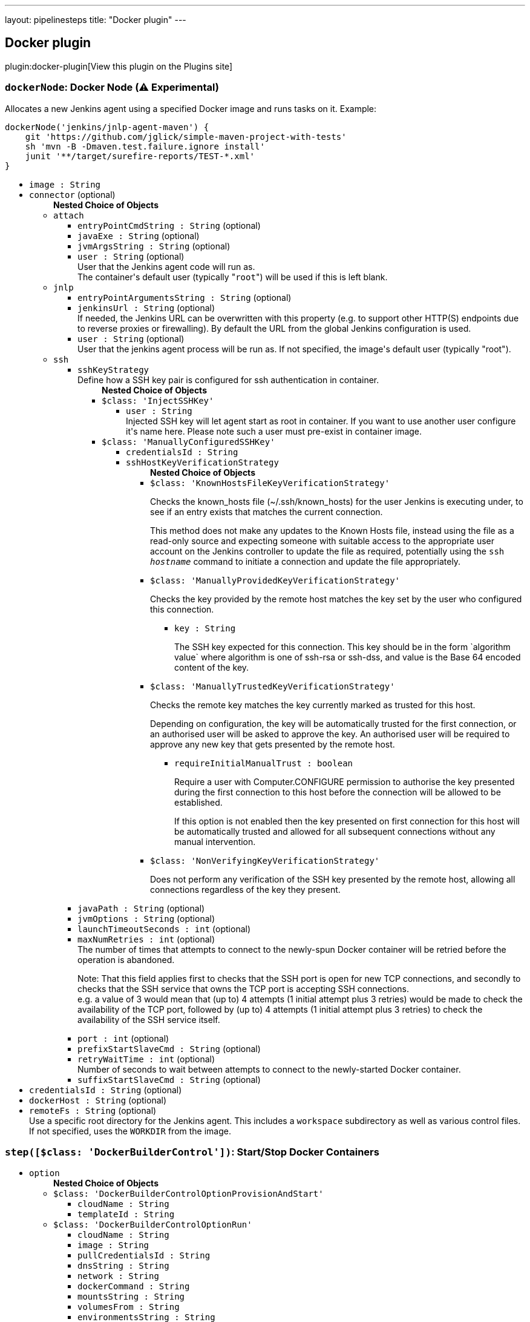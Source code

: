 ---
layout: pipelinesteps
title: "Docker plugin"
---

:notitle:
:description:
:author:
:email: jenkinsci-users@googlegroups.com
:sectanchors:
:toc: left
:compat-mode!:

== Docker plugin

plugin:docker-plugin[View this plugin on the Plugins site]

=== `dockerNode`: Docker Node (⚠️ Experimental)
++++
<div><div>
 <p>Allocates a new Jenkins agent using a specified Docker image and runs tasks on it. Example:</p>
 <pre>dockerNode('jenkins/jnlp-agent-maven') {
    git 'https://github.com/jglick/simple-maven-project-with-tests'
    sh 'mvn -B -Dmaven.test.failure.ignore install'
    junit '**/target/surefire-reports/TEST-*.xml'
}</pre>
</div></div>
<ul><li><code>image : String</code>
</li>
<li><code>connector</code> (optional)
<ul><b>Nested Choice of Objects</b>
<li><code>attach</code><div>
<ul><li><code>entryPointCmdString : String</code> (optional)
</li>
<li><code>javaExe : String</code> (optional)
</li>
<li><code>jvmArgsString : String</code> (optional)
</li>
<li><code>user : String</code> (optional)
<div><div>
 User that the Jenkins agent code will run as. 
 <br>
  The container's default user (typically "<code>root</code>") will be used if this is left blank.
</div></div>

</li>
</ul></div></li>
<li><code>jnlp</code><div>
<ul><li><code>entryPointArgumentsString : String</code> (optional)
</li>
<li><code>jenkinsUrl : String</code> (optional)
<div><div>
 If needed, the Jenkins URL can be overwritten with this property (e.g. to support other HTTP(S) endpoints due to reverse proxies or firewalling). By default the URL from the global Jenkins configuration is used.
</div></div>

</li>
<li><code>user : String</code> (optional)
<div><div>
 User that the jenkins agent process will be run as. If not specified, the image's default user (typically "root").
</div></div>

</li>
</ul></div></li>
<li><code>ssh</code><div>
<ul><li><code>sshKeyStrategy</code>
<div>Define how a SSH key pair is configured for ssh authentication in container.</div>

<ul><b>Nested Choice of Objects</b>
<li><code>$class: 'InjectSSHKey'</code><div>
<ul><li><code>user : String</code>
<div><div>
 Injected SSH key will let agent start as root in container. If you want to use another user configure it's name here. Please note such a user must pre-exist in container image.
</div></div>

</li>
</ul></div></li>
<li><code>$class: 'ManuallyConfiguredSSHKey'</code><div>
<ul><li><code>credentialsId : String</code>
</li>
<li><code>sshHostKeyVerificationStrategy</code>
<ul><b>Nested Choice of Objects</b>
<li><code>$class: 'KnownHostsFileKeyVerificationStrategy'</code><div>
<div><p>Checks the known_hosts file (~/.ssh/known_hosts) for the user Jenkins is executing under, to see if an entry exists that matches the current connection.</p>
<p>This method does not make any updates to the Known Hosts file, instead using the file as a read-only source and expecting someone with suitable access to the appropriate user account on the Jenkins controller to update the file as required, potentially using the <code>ssh <i>hostname</i></code> command to initiate a connection and update the file appropriately.</p></div>
<ul></ul></div></li>
<li><code>$class: 'ManuallyProvidedKeyVerificationStrategy'</code><div>
<div><div>
 <p>Checks the key provided by the remote host matches the key set by the user who configured this connection.</p>
</div></div>
<ul><li><code>key : String</code>
<div><p>The SSH key expected for this connection. This key should be in the form `algorithm value` where algorithm is one of ssh-rsa or ssh-dss, and value is the Base 64 encoded content of the key.</p></div>

</li>
</ul></div></li>
<li><code>$class: 'ManuallyTrustedKeyVerificationStrategy'</code><div>
<div><p>Checks the remote key matches the key currently marked as trusted for this host.</p>
<p>Depending on configuration, the key will be automatically trusted for the first connection, or an authorised user will be asked to approve the key. An authorised user will be required to approve any new key that gets presented by the remote host.</p></div>
<ul><li><code>requireInitialManualTrust : boolean</code>
<div><p>Require a user with Computer.CONFIGURE permission to authorise the key presented during the first connection to this host before the connection will be allowed to be established.</p>
<p>If this option is not enabled then the key presented on first connection for this host will be automatically trusted and allowed for all subsequent connections without any manual intervention.</p></div>

</li>
</ul></div></li>
<li><code>$class: 'NonVerifyingKeyVerificationStrategy'</code><div>
<div><p>Does not perform any verification of the SSH key presented by the remote host, allowing all connections regardless of the key they present.</p></div>
<ul></ul></div></li>
</ul></li>
</ul></div></li>
</ul></li>
<li><code>javaPath : String</code> (optional)
</li>
<li><code>jvmOptions : String</code> (optional)
</li>
<li><code>launchTimeoutSeconds : int</code> (optional)
</li>
<li><code>maxNumRetries : int</code> (optional)
<div>The number of times that attempts to connect to the newly-spun Docker container will be retried before the operation is abandoned. 
<p>Note: That this field applies first to checks that the SSH port is open for new TCP connections, and secondly to checks that the SSH service that owns the TCP port is accepting SSH connections. <br>
  e.g. a value of 3 would mean that (up to) 4 attempts (1 initial attempt plus 3 retries) would be made to check the availability of the TCP port, followed by (up to) 4 attempts (1 initial attempt plus 3 retries) to check the availability of the SSH service itself.</p></div>

</li>
<li><code>port : int</code> (optional)
</li>
<li><code>prefixStartSlaveCmd : String</code> (optional)
</li>
<li><code>retryWaitTime : int</code> (optional)
<div>Number of seconds to wait between attempts to connect to the newly-started Docker container.</div>

</li>
<li><code>suffixStartSlaveCmd : String</code> (optional)
</li>
</ul></div></li>
</ul></li>
<li><code>credentialsId : String</code> (optional)
</li>
<li><code>dockerHost : String</code> (optional)
</li>
<li><code>remoteFs : String</code> (optional)
<div><div>
 Use a specific root directory for the Jenkins agent. This includes a <code>workspace</code> subdirectory as well as various control files. If not specified, uses the <code>WORKDIR</code> from the image.
</div></div>

</li>
</ul>


++++
=== `step([$class: 'DockerBuilderControl'])`: Start/Stop Docker Containers
++++
<ul><li><code>option</code>
<ul><b>Nested Choice of Objects</b>
<li><code>$class: 'DockerBuilderControlOptionProvisionAndStart'</code><div>
<ul><li><code>cloudName : String</code>
</li>
<li><code>templateId : String</code>
</li>
</ul></div></li>
<li><code>$class: 'DockerBuilderControlOptionRun'</code><div>
<ul><li><code>cloudName : String</code>
</li>
<li><code>image : String</code>
</li>
<li><code>pullCredentialsId : String</code>
</li>
<li><code>dnsString : String</code>
</li>
<li><code>network : String</code>
</li>
<li><code>dockerCommand : String</code>
</li>
<li><code>mountsString : String</code>
</li>
<li><code>volumesFrom : String</code>
</li>
<li><code>environmentsString : String</code>
</li>
<li><code>hostname : String</code>
</li>
<li><code>user : String</code>
</li>
<li><code>extraGroupsString : String</code>
</li>
<li><code>memoryLimit : int</code>
</li>
<li><code>memorySwap : int</code>
</li>
<li><code>cpus : String</code>
</li>
<li><code>cpuPeriod : long</code>
</li>
<li><code>cpuQuota : long</code>
</li>
<li><code>cpuShares : int</code>
</li>
<li><code>shmSize : int</code>
</li>
<li><code>bindPorts : String</code>
</li>
<li><code>bindAllPorts : boolean</code>
</li>
<li><code>privileged : boolean</code>
</li>
<li><code>tty : boolean</code>
</li>
<li><code>macAddress : String</code>
</li>
</ul></div></li>
<li><code>$class: 'DockerBuilderControlOptionStart'</code><div>
<ul><li><code>cloudName : String</code>
</li>
<li><code>containerId : String</code>
</li>
</ul></div></li>
<li><code>$class: 'DockerBuilderControlOptionStop'</code><div>
<ul><li><code>cloudName : String</code>
</li>
<li><code>containerId : String</code>
</li>
<li><code>remove : boolean</code>
</li>
</ul></div></li>
<li><code>$class: 'DockerBuilderControlOptionStopAll'</code><div>
<ul><li><code>remove : boolean</code>
</li>
</ul></div></li>
</ul></li>
</ul>


++++
=== `step([$class: 'DockerBuilderPublisher'])`: Build / Publish Docker Image
++++
<div><div>
 Build step that sends a Dockerfile for building to docker host that used for this build run.
</div></div>
<ul><li><code>dockerFileDirectory : String</code>
</li>
<li><code>fromRegistry</code>
<ul><b>Nested Object</b>
<li><code>url : String</code>
<div><div>
 URL to the Docker registry you are using. May be left blank to use the public DockerHub registry (currently <code>https://index.docker.io/v1/</code>).
</div></div>

</li>
<li><code>credentialsId : String</code>
</li>
</ul></li>
<li><code>cloud : String</code>
<div><div>
 Cloud to do the build on - or, if empty, use the cloud that the build was performed on.
</div></div>

</li>
<li><code>tagsString : String</code>
<div><div>
 Repository name (and optionally a tag) to be applied to the resulting image in case of success. 
 <br>
  Multiple entries are permitted if separated by newlines. 
 <br>
  Environment variable substitution is performed on the strings so you can use e.g. ${BUILD_NUMBER} as part of each entry. 
 <br>
  Each entry must be of the form IMAGE[:TAG] as per the <a href="https://docs.docker.com/engine/reference/commandline/tag/" rel="nofollow">docker tag</a> command.
</div></div>

</li>
<li><code>pushOnSuccess : boolean</code>
<div><div>
 If enabled (and the docker image builds successfully), the resulting docker image will be pushed to the registry (or registries) specified within the "Image" field.
</div></div>

</li>
<li><code>pushCredentialsId : String</code>
<div><div>
 Credentials to push to a private registry.
</div></div>

</li>
<li><code>cleanImages : boolean</code>
</li>
<li><code>cleanupWithJenkinsJobDelete : boolean</code>
</li>
<li><code>buildArgs</code> (optional)
<div><div>
 <p>A map of <em>build-time variables</em>.</p>
</div></div>

<ul><li><b>Type:</b> <code>java.util.Map&lt;java.lang.String, java.lang.String&gt;</code></li>
</ul></li>
<li><code>buildArgsString : String</code> (optional)
<div><div>
 <p>A list of new line separated <em>build-time variables</em>, specified in the form <code>"name=value"</code>.</p>
</div></div>

</li>
<li><code>noCache : boolean</code> (optional)
<div><div>
 If set, builds the image with <code>--no-cache</code> which disables caching of layers. See the docker <a href="https://docs.docker.com/engine/reference/commandline/build/" rel="nofollow">build command</a> for more information.
</div></div>

</li>
<li><code>pull : boolean</code> (optional)
<div><div>
 If set, builds the image with <code>--pull</code> to pull the latest version of the base image, instead of using the local one. See the docker <a href="https://docs.docker.com/engine/reference/commandline/build/" rel="nofollow">build command</a> for more information.
</div></div>

</li>
</ul>


++++
